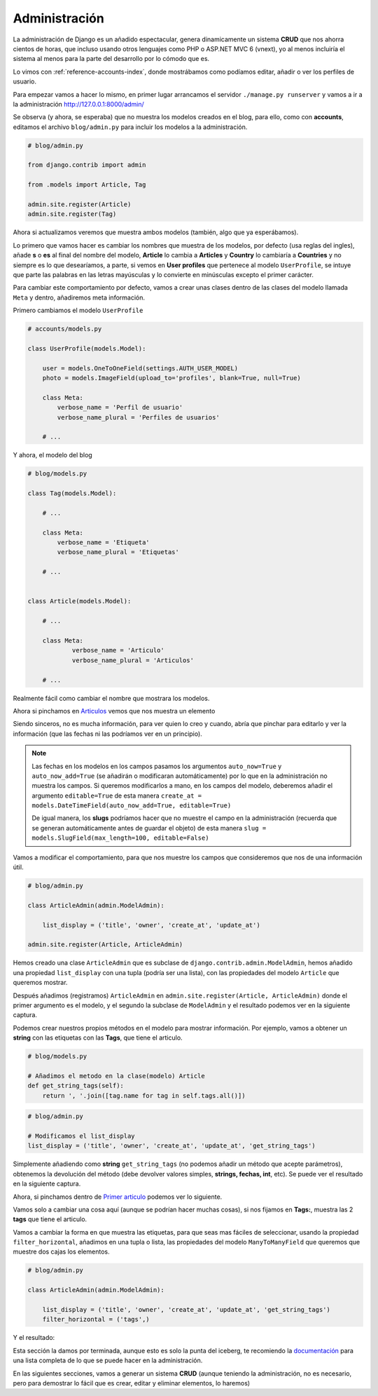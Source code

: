 .. _reference-blog-administracion:

Administración
==============

La administración de Django es un añadido espectacular, genera dinamicamente un sistema **CRUD** que nos ahorra cientos de horas, que incluso usando otros lenguajes como PHP o ASP.NET MVC 6 (vnext), yo al menos incluiría el sistema al menos para la parte del desarrollo por lo cómodo que es.

Lo vimos con :ref:`reference-accounts-index`, donde mostrábamos como podíamos editar, añadir o ver los perfiles de usuario.

Para empezar vamos a hacer lo mismo, en primer lugar arrancamos el servidor ``./manage.py runserver`` y vamos a ir a la administración `http://127.0.0.1:8000/admin/ <http://127.0.0.1:8000/admin/>`_

.. image:: ../_static/blog_admin.png

Se observa (y ahora, se esperaba) que no muestra los modelos creados en el blog, para ello, como con **accounts**, editamos el archivo ``blog/admin.py`` para incluir los modelos a la administración.

.. code-block:: python

    # blog/admin.py

    from django.contrib import admin

    from .models import Article, Tag

    admin.site.register(Article)
    admin.site.register(Tag)

Ahora si actualizamos veremos que muestra ambos modelos (también, algo que ya esperábamos).

.. image:: ../_static/blog_admin2.png

Lo primero que vamos hacer es cambiar los nombres que muestra de los modelos, por defecto (usa reglas del ingles), añade **s** o **es** al final del nombre del modelo, **Article** lo cambia a **Articles** y **Country** lo cambiaría a **Countries** y no siempre es lo que desearíamos, a parte, si vemos en **User profiles** que pertenece al modelo ``UserProfile``, se intuye que parte las palabras en las letras mayúsculas y lo convierte en minúsculas excepto el primer carácter.

Para cambiar este comportamiento por defecto, vamos a crear unas clases dentro de las clases del modelo llamada ``Meta`` y dentro, añadiremos meta información.

Primero cambiamos el modelo ``UserProfile``

.. code-block:: python

    # accounts/models.py

    class UserProfile(models.Model):

        user = models.OneToOneField(settings.AUTH_USER_MODEL)
        photo = models.ImageField(upload_to='profiles', blank=True, null=True)

        class Meta:
            verbose_name = 'Perfil de usuario'
            verbose_name_plural = 'Perfiles de usuarios'

        # ...

Y ahora, el modelo del blog

.. code-block:: python

    # blog/models.py

    class Tag(models.Model):

        # ...

        class Meta:
            verbose_name = 'Etiqueta'
            verbose_name_plural = 'Etiquetas'

        # ...


    class Article(models.Model):

        # ...

        class Meta:
                verbose_name = 'Articulo'
                verbose_name_plural = 'Articulos'

        # ...

.. image:: ../_static/blog_admin3.png

Realmente fácil como cambiar el nombre que mostrara los modelos.

Ahora si pinchamos en `Articulos <http://127.0.0.1:8000/admin/blog/article/>`_ vemos que nos muestra un elemento

.. image:: ../_static/blog_admin_articulo.png

Siendo sinceros, no es mucha información, para ver quien lo creo y cuando, abría que pinchar para editarlo y ver la información (que las fechas ni las podríamos ver en un principio).

.. note::

    Las fechas en los modelos en los campos pasamos los argumentos ``auto_now=True`` y ``auto_now_add=True`` (se añadirán o modificaran automáticamente) por lo que en la administración no muestra los campos. Si queremos modificarlos a mano, en los campos del modelo, deberemos añadir el argumento ``editable=True`` de esta manera ``create_at = models.DateTimeField(auto_now_add=True, editable=True)``

    De igual manera, los **slugs** podríamos hacer que no muestre el campo en la administración (recuerda que se generan automáticamente antes de guardar el objeto) de esta manera ``slug = models.SlugField(max_length=100, editable=False)``

Vamos a modificar el comportamiento, para que nos muestre los campos que consideremos que nos de una información útil.

.. code-block:: python

    # blog/admin.py

    class ArticleAdmin(admin.ModelAdmin):

        list_display = ('title', 'owner', 'create_at', 'update_at')

    admin.site.register(Article, ArticleAdmin)

Hemos creado una clase ``ArticleAdmin`` que es subclase de ``django.contrib.admin.ModelAdmin``, hemos añadido una propiedad ``list_display`` con una tupla (podría ser una lista), con las propiedades del modelo ``Article`` que queremos mostrar.

Después añadimos (registramos) ``ArticleAdmin`` en ``admin.site.register(Article, ArticleAdmin)`` donde el primer argumento es el modelo, y el segundo la subclase de ``ModelAdmin`` y el resultado podemos ver en la siguiente captura.

.. image:: ../_static/blog_admin_articulo1.png

Podemos crear nuestros propios métodos en el modelo para mostrar información. Por ejemplo, vamos a obtener un **string** con las etiquetas con las **Tags**, que tiene el articulo.

.. code-block:: python

    # blog/models.py

    # Añadimos el metodo en la clase(modelo) Article
    def get_string_tags(self):
        return ', '.join([tag.name for tag in self.tags.all()])

.. code-block:: python

    # blog/admin.py

    # Modificamos el list_display
    list_display = ('title', 'owner', 'create_at', 'update_at', 'get_string_tags')

Simplemente añadiendo como **string** ``get_string_tags`` (no podemos añadir un método que acepte parámetros), obtenemos la devolución del método (debe devolver valores simples, **strings, fechas, int**, etc). Se puede ver el resultado en la siguiente captura.

.. image:: ../_static/blog_admin_articulo3.png

Ahora, si pinchamos dentro de `Primer articulo <http://127.0.0.1:8000/admin/blog/article/1/>`_ podemos ver lo siguiente.

.. image:: ../_static/blog_admin_articulo_edit.png

Vamos solo a cambiar una cosa aquí (aunque se podrían hacer muchas cosas), si nos fijamos en **Tags:**, muestra las 2 **tags** que tiene el articulo.

Vamos a cambiar la forma en que muestra las etiquetas, para que seas mas fáciles de seleccionar, usando la propiedad ``filter_horizontal``, añadimos en una tupla o lista, las propiedades del modelo ``ManyToManyField`` que queremos que muestre dos cajas los elementos.

.. code-block:: python

    # blog/admin.py

    class ArticleAdmin(admin.ModelAdmin):

        list_display = ('title', 'owner', 'create_at', 'update_at', 'get_string_tags')
        filter_horizontal = ('tags',)

Y el resultado:

.. image:: ../_static/blog_admin_articulo_edit_filter_horizontal.png


Esta sección la damos por terminada, aunque esto es solo la punta del iceberg, te recomiendo la `documentación <https://docs.djangoproject.com/en/1.8/ref/contrib/admin/>`_ para una lista completa de lo que se puede hacer en la administración.

En las siguientes secciones, vamos a generar un sistema **CRUD** (aunque teniendo la administración, no es necesario, pero para demostrar lo fácil que es crear, editar y eliminar elementos, lo haremos)
